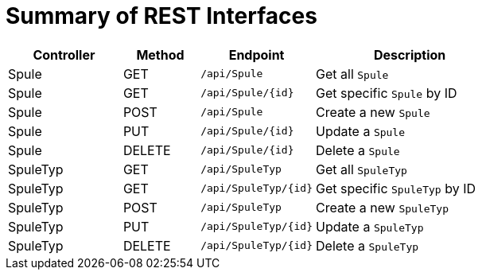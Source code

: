= Summary of REST Interfaces

[cols="3,2,3,5", options="header"]
|===
| Controller     | Method | Endpoint                  | Description

| Spule          | GET    | `/api/Spule`             | Get all `Spule`
| Spule          | GET    | `/api/Spule/{id}`        | Get specific `Spule` by ID
| Spule          | POST   | `/api/Spule`             | Create a new `Spule`
| Spule          | PUT    | `/api/Spule/{id}`        | Update a `Spule`
| Spule          | DELETE | `/api/Spule/{id}`        | Delete a `Spule`
| SpuleTyp       | GET    | `/api/SpuleTyp`          | Get all `SpuleTyp`
| SpuleTyp       | GET    | `/api/SpuleTyp/{id}`     | Get specific `SpuleTyp` by ID
| SpuleTyp       | POST   | `/api/SpuleTyp`          | Create a new `SpuleTyp`
| SpuleTyp       | PUT    | `/api/SpuleTyp/{id}`     | Update a `SpuleTyp`
| SpuleTyp       | DELETE | `/api/SpuleTyp/{id}`     | Delete a `SpuleTyp`
|===
